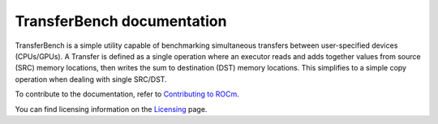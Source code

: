****************************
TransferBench documentation
****************************
TransferBench is a simple utility capable of benchmarking simultaneous transfers between user-specified devices (CPUs/GPUs).
A Transfer is defined as a single operation where an executor reads and adds together values from source (SRC) memory locations, then writes the sum to destination (DST) memory locations. This simplifies to a simple copy operation when dealing with single SRC/DST.


.. grid:: 2
  :gutter: 3

  .. grid-item-card:: Install

       * :doc:`TransferBench installation <./install/install>`

  .. grid-item-card:: API reference

    * :doc:`API library <reference/api>`
  

  .. grid-item-card:: How to

    * :doc:`Use TransferBench <how to/use-transferbench>`


  .. grid-item-card:: Tutorials

    * :doc:`ConfigFile format <examples/configfile_format>`
 
To contribute to the documentation, refer to
`Contributing to ROCm <https://rocm.docs.amd.com/en/latest/contribute/contributing.html>`_.

You can find licensing information on the
`Licensing <https://rocm.docs.amd.com/en/latest/about/license.html>`_ page.



